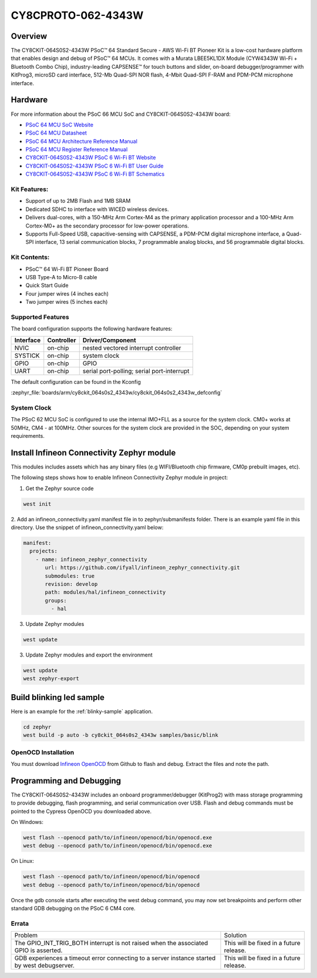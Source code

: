.. _cy8ckit_064s0s2_4343w:

CY8CPROTO-062-4343W
#########################

Overview
********

The CY8CKIT-064S0S2-4343W PSoC™ 64 Standard Secure - AWS Wi-Fi BT Pioneer Kit is
a low-cost hardware platform that enables design and debug of PSoC™ 64 MCUs.
It comes with a Murata LBEE5KL1DX Module (CYW4343W Wi-Fi + Bluetooth Combo Chip),
industry-leading CAPSENSE™ for touch buttons and slider, on-board debugger/programmer
with KitProg3, microSD card interface, 512-Mb Quad-SPI NOR flash, 4-Mbit Quad-SPI F-RAM
and PDM-PCM microphone interface.

.. image:: img/cy8ckit_064s0s2_4343w.png
     :width: 887px
     :align: center
     :alt: CY8CKIT-064S0S2-4343W

Hardware
********

For more information about the PSoC 66 MCU SoC and CY8CKIT-064S0S2-4343W board:

- `PSoC 64 MCU SoC Website`_
- `PSoC 64 MCU Datasheet`_
- `PSoC 64 MCU Architecture Reference Manual`_
- `PSoC 64 MCU Register Reference Manual`_
- `CY8CKIT-064S0S2-4343W PSoC 6 Wi-Fi BT Website`_
- `CY8CKIT-064S0S2-4343W PSoC 6 Wi-Fi BT User Guide`_
- `CY8CKIT-064S0S2-4343W PSoC 6 Wi-Fi BT Schematics`_

Kit Features:
==================
- Support of up to 2MB Flash and 1MB SRAM
- Dedicated SDHC to interface with WICED wireless devices.
- Delivers dual-cores, with a 150-MHz Arm Cortex-M4 as the primary
  application processor and a 100-MHz Arm Cortex-M0+ as the secondary
  processor for low-power operations.
- Supports Full-Speed USB, capacitive-sensing with CAPSENSE, a PDM-PCM
  digital microphone interface, a Quad-SPI interface, 13 serial communication
  blocks, 7 programmable analog blocks, and 56 programmable digital blocks.

Kit Contents:
==================
- PSoC™ 64 Wi-Fi BT Pioneer Board
- USB Type-A to Micro-B cable
- Quick Start Guide
- Four jumper wires (4 inches each)
- Two jumper wires (5 inches each)

Supported Features
==================

The board configuration supports the following hardware features:

+-----------+------------+-----------------------+
| Interface | Controller | Driver/Component      |
+===========+============+=======================+
| NVIC      | on-chip    | nested vectored       |
|           |            | interrupt controller  |
+-----------+------------+-----------------------+
| SYSTICK   | on-chip    | system clock          |
+-----------+------------+-----------------------+
| GPIO      | on-chip    | GPIO                  |
+-----------+------------+-----------------------+
| UART      | on-chip    | serial port-polling;  |
|           |            | serial port-interrupt |
+-----------+------------+-----------------------+


The default configuration can be found in the Kconfig

:zephyr_file:`boards/arm/cy8ckit_064s0s2_4343w/cy8ckit_064s0s2_4343w_defconfig`


System Clock
============

The PSoC 62 MCU SoC is configured to use the internal IMO+FLL as a source for
the system clock. CM0+ works at 50MHz, CM4 - at 100MHz. Other sources for the
system clock are provided in the SOC, depending on your system requirements.


Install Infineon Connectivity Zephyr module
*******************************************
This modules includes assets which has any binary files (e.g WIFI/Bluetooth chip firmware,
CM0p prebuilt images, etc).

The following steps shows how to enable Infineon Connectivity Zephyr module in project:

1. Get the Zephyr source code

.. code-block:: console

    west init

2. Add an infineon_connectivity.yaml manifest file in to zephyr/submanifests folder. There is an example yaml file in this directory.
Use the snippet of infineon_connectivity.yaml below:

.. code-block:: yaml

   manifest:
     projects:
       - name: infineon_zephyr_connectivity
          url: https://github.com/ifyall/infineon_zephyr_connectivity.git
          submodules: true
          revision: develop
          path: modules/hal/infineon_connectivity
          groups:
            - hal


3. Update Zephyr modules

.. code-block:: console

   west update

3. Update Zephyr modules and export the environment

.. code-block:: console

   west update
   west zephyr-export


Build blinking led sample
*************************
Here is an example for the :ref:`blinky-sample` application.

.. code-block:: console

   cd zephyr
   west build -p auto -b cy8ckit_064s0s2_4343w samples/basic/blink

OpenOCD Installation
====================

You must download `Infineon OpenOCD`_ from Github to flash and debug.
Extract the files and note the path.

Programming and Debugging
*************************

The CY8CKIT-064S0S2-4343W includes an onboard programmer/debugger (KitProg2) with
mass storage programming to provide debugging, flash programming, and serial
communication over USB. Flash and debug commands must be pointed to the Cypress
OpenOCD you downloaded above.

On Windows:

.. code-block:: console

   west flash --openocd path/to/infineon/openocd/bin/openocd.exe
   west debug --openocd path/to/infineon/openocd/bin/openocd.exe

On Linux:

.. code-block:: console

   west flash --openocd path/to/infineon/openocd/bin/openocd
   west debug --openocd path/to/infineon/openocd/bin/openocd

Once the gdb console starts after executing the west debug command, you may
now set breakpoints and perform other standard GDB debugging on the PSoC 6 CM4 core.

Errata
====================

+------------------------------------------------+----------------------------------------+
| Problem                                        | Solution                               |
+------------------------------------------------+----------------------------------------+
| The GPIO_INT_TRIG_BOTH interrupt is not raised | This will be fixed in a future release.|
| when the associated GPIO is asserted.          |                                        |
+------------------------------------------------+----------------------------------------+
| GDB experiences a timeout error connecting to  | This will be fixed in a future release.|
| a server instance started by west debugserver. |                                        |
+------------------------------------------------+----------------------------------------+

.. _PSoC 64 MCU SoC Website:
   http://www.cypress.com/products/32-bit-arm-cortex-m4-psoc-6

.. _PSoC 64 MCU Datasheet:
   http://www.cypress.com/documentation/datasheets/psoc-6-mcu-psoc-62-datasheet-programmable-system-chip-psoc-preliminary

.. _PSoC 64 MCU Architecture Reference Manual:
   http://www.cypress.com/documentation/technical-reference-manuals/psoc-6-mcu-psoc-62-architecture-technical-reference-manual

.. _PSoC 64 MCU Register Reference Manual:
   http://www.cypress.com/documentation/technical-reference-manuals/psoc-6-mcu-psoc-62-register-technical-reference-manual-trm

.. _CY8CKIT-064S0S2-4343W PSoC 6 Wi-Fi BT Website:
    https://www.infineon.com/cms/en/product/evaluation-boards/cy8ckit-064s0s2-4343w/

.. _CY8CKIT-064S0S2-4343W PSoC 6 Wi-Fi BT User Guide:
    https://www.infineon.com/cms/en/product/evaluation-boards/cy8ckit-064s0s2-4343w/#!?fileId=8ac78c8c7d0d8da4017d0f02dd6d1a1e

.. _CY8CKIT-064S0S2-4343W PSoC 6 Wi-Fi BT Schematics:
    https://www.infineon.com/cms/en/product/evaluation-boards/cy8ckit-064s0s2-4343w/#!?fileId=8ac78c8c7d0d8da4017d0f02ce181a14

.. _Infineon OpenOCD:
    https://github.com/infineon/openocd/releases/tag/release-v4.3.0
